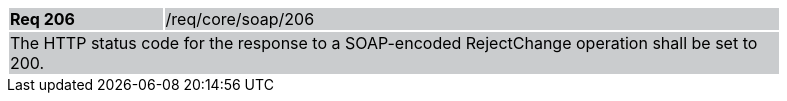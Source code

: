 [width="90%",cols="20%,80%"]
|===
|*Req 206* {set:cellbgcolor:#CACCCE}|/req/core/soap/206
2+|The HTTP status code for the response to a SOAP-encoded RejectChange operation shall be set to 200.
|===

